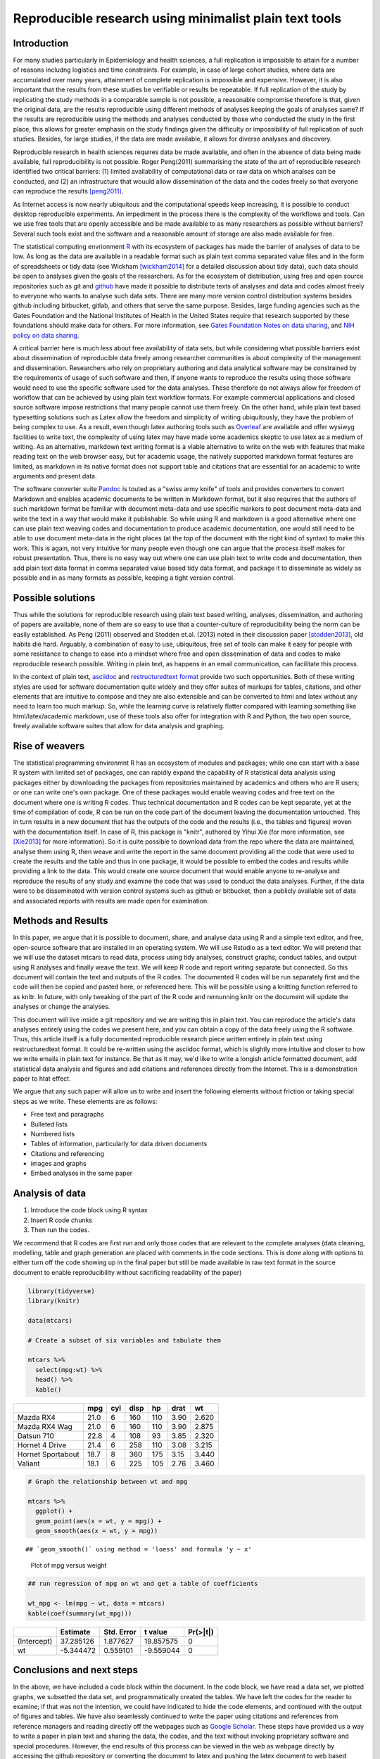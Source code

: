 ========================================================
Reproducible research using minimalist plain text tools
========================================================

Introduction
-------------

For many studies particularly in Epidemiology and health sciences, a full replication is impossible to attain for a number of reasons includng logistics and time constraints. For example, in case of large cohort studies, where data are accumulated over many years, attainment of complete replication is impossible and expensive. However, it is also important that the results from these studies be verifiable or results be repeatable. If full replication of the study by replicating the study methods in a comparable sample is not possible, a reasonable compromise therefore is that, given the original data, are the results reproducible using different methods of analyses keeping the goals of analyses same? If the results are reproducible using the methods and analyses conducted by those who conducted the study in the first place, this allows for greater emphasis on the study findings given the difficulty or impossibility of full replication of such studies. Besides, for large studies, if the data are made available, it allows for diverse analyses and discovery. 

Reproducible research in health sciences requires data be made available, and often in the absence of data being made available, full reproducibility is not possible. Roger Peng(2011) summarising the state of the art of reproducible research identified two critical barriers: (1) limited availability of computational data or raw data on which analses can be conducted, and (2) an infrastructure that wouuld allow dissemination of the data and the codes freely so that everyone can reproduce the results [peng2011]_. 

As Internet access is now nearly ubiquitous and the computational speeds keep increasing, it is possible to conduct desktop reproducible experiments. An impediment in the process there is the complexity of the workflows and tools. Can we use free tools that are openly accessible and be made available to as many researchers as possible without barriers? Several such tools exist and the software and a reasonable amount of storage are also made available for free. 

The statistical computing envrionment `R <http://www.r-project.org>`_ with its ecosystem of packages has made the barrier of analyses of data to be low. As long as the data are available in a readable format such as plain text comma separated value files and in the form of spreadsheets or tidy data (see Wickham [wickham2014]_ for a detailed discussion about tidy data), such data should be open to analyses given the goals of the researchers. As for the ecosystem of distribution, using free and open source repositories such as git and `github <https://www.github.com>`_ have made it possible to distribute texts of analyses and data and codes almost freely to everyone who wants to analyse such data sets. There are many more version control distribution systems besides github including bitbucket, gitlab, and others that serve the same purpose. Besides, large funding agencies such as the Gates Foundation and the National Institutes of Health in the United States require that research supported by these foundations should make data for others. For more information, see `Gates Foundation Notes on data sharing <https://www.gatesfoundation.org/How-We-Work/General-Information/Information-Sharing-Approach>`_, and `NIH policy on data sharing <https://grants.nih.gov/policy/sharing.htm>`_. 

A critical barrier here is much less about free availability of data sets, but while considering what possible barriers exist about dissemination of reproducible data freely among researcher communities is about complexity of the management and dissemination. Researchers who rely on proprietary authoring and data analytical software may be constrained by the requirements of usage of such software and then, if anyone wants to reproduce the results using those software would need to use the specific software used for the data analyses. These therefore do not always allow for freedom of workflow that can be achieved by using plain text workflow formats. For example commercial applications and closed source software impose restrictions that many people cannot use them freely. On the other hand, while plain text based typesetting solutions such as Latex allow the freedom and simplicity of writing ubiquitously, they have the problem of being complex to use. As a result, even though latex authoring tools such as `Overleaf <http://www.overleaf.com>`_ are available and offer wysiwyg facilities to write text, the complexity of using latex may have made some academics skeptic to use latex as a medium of writing. As an alternative, markdown text writing format is a viable alternative to write on the web with features that make reading text on the web browser easy, but for academic usage, the natively supported markdown format features are limited, as markdown in its native format does not support table and citations that are essential for an academic to write arguments and present data. 

The software converter suite `Pandoc <http://pandoc.org>`_ is touted as a "swiss army knife" of tools and provides converters to convert Markdown and enables academic documents to be written in Markdown format, but it also requires that the authors of such markdown format be familiar with document meta-data and use specific markers to post document meta-data and write the text in a way that would make it publishable. So while using R and markdown is a good alternative where one can use plain text weaving codes and documentation to produce academic documentation, one would still need to be able to use document meta-data in the right places (at the top of the document with the right kind of syntax) to make this work. This is again, not very intuitive for many people even though one can argue that the process itself makes for robust presentation. Thus, there is no easy way out where one can use plain text to write code and documentation, then add plain text data format in comma separated value based tidy data format, and package it to disseminate as widely as possible and in as many formats as possible, keeping a tight version control. 

Possible solutions
-------------------

Thus while the solutions for reproducible research using plain text based writing, analyses, dissemination, and authoring of papers are available, none of them are so easy to use that a counter-culture of reproducibility being the norm can be easily established. As Peng (2011) observed and Stodden et.al. (2013) noted in their discussion paper [stodden2013]_, old habits die hard. Arguably, a combination of easy to use, ubiquitous, free set of tools can make it easy for people with some resistance to change to ease into a mindset where free and open dissemination of data and codes to make reproducible research possible. Writing in plain text, as happens in an email communication, can facilitate this process. 

In the context of plain text, `asciidoc <http://www.asciidoctor.org>`_ and `restructuredtext format <http://docutils.sourceforge.net/rst.html>`_ provide two such opportunities. Both of these writing styles are used for software documentation quite widely and they offer suites of markups for tables, citations, and other elements that are intuitive to compose and they are also extensible and can be converted to html and latex without any need to learn too much markup. So, while the learning curve is relatively flatter compared with learning something like html/latex/academic markdown, use of these tools also offer for integration with R and Python, the two open source, freely available software suites that allow for data analysis and graphing. 

Rise of weavers
-----------------

The statistical programming environmnt R has an ecosystem of modules and packages; while one can start with a base R system with limited set of packages, one can rapidly expand the capability of R statistical data analysis using packages either by downloading the packages from repositories maintained by academics and others who are R users; or one can write one's own package. One of these packages would enable weaving codes and free text on the document where one is writing R codes. Thus technical documentation and R codes can be kept separate, yet at the time of compilation of code, R can be run on the code part of the document leaving the documentation untouched. This in turn results in a new document that has the outputs of the code and the results (i.e., the tables and figures) woven with the documentation itself. In case of R, this package is "knitr", authored by Yihui Xie (for more information, see [Xie2013]_ for more information). So it is quite possible to download data from the repo where the data are maintained, analyse them using R, then weave and write the report in the same document providing all the code that were used to create the results and the table and thus in one package, it would be possible to embed the codes and results while providing a link to the data. This would create one source document that would enable anyone to re-analyse and reproduce the results of any study and examine the code that was used to conduct the data analyses. Further, if the data were to be disseminated with version control systems such as github or bitbucket, then a publicly available set of data and associated reports with results are made open for examination. 

Methods and Results
--------------------

In this paper, we argue that it is possible to document, share, and analyse data using R and a simple text editor, and free, open-source software that are installed in an operating system. We will use Rstudio as a text editor. We will pretend that we will use the dataset mtcars to read data, process using tidy analyses, construct graphs, conduct tables, and output using R analyses and finally weave the text. We will keep R code and report writing separate but connected. So this document will contain the text and outputs of the R codes. The documented R codes will be run separately first and the code will then be copied and pasted here, or referenced here. This will be possible using a knitting function referred to as knitr. In future, with only tweaking of the part of the R code and rernunning knitr on the document will update the analyses or change the analyses. 

This document will live inside a git repository and we are writing this in plain text. You can reproduce the article's data analyses entirely using the codes we present here, and you can obtain a copy of the data freely using the R software. Thus, this article itself is a fully documented reproducible research piece written entirely in plain text using restructuredtext format. It could be re-written using the asciidoc format, which is slightly more intuitive and closer to how we write emails in plain text for instance. Be that as it may, we'd like to write a longish article formatted document, add statistical data analysis and figures and add citations and references directly from the Internet. This is a demonstration paper to htat effect. 

We argue that any such paper will allow us to write and insert the following elements without friction or taking special steps as we write. These elements are as follows:

- Free text and paragraphs
- Bulleted lists
- Numbered lists
- Tables of information, particularly for data driven documents
- Citations and referencing
- images and graphs
- Embed analyses in the same paper

Analysis of data
-----------------------

1. Introduce the code block using R syntax
2. Insert R code chunks
3. Then run the codes. 

We recommend that R codes are first run and only those codes that are relevant to the complete analyses (data cleaning, modelling, table and graph generation are placed with comments in the code sections. This is done along with options to either turn off the code showing up in the final paper but still be made available in raw text format in the source document to enable reproducibility without sacrificing readability of the paper)


.. sourcecode:: r
    

    library(tidyverse)
    library(knitr)
    
    data(mtcars)
    
    # Create a subset of six variables and tabulate them
    
    mtcars %>%
      select(mpg:wt) %>%
      head() %>%
      kable()


=================  ====  ===  ====  ===  ====  =====
\                   mpg  cyl  disp   hp  drat     wt
=================  ====  ===  ====  ===  ====  =====
Mazda RX4          21.0    6   160  110  3.90  2.620
Mazda RX4 Wag      21.0    6   160  110  3.90  2.875
Datsun 710         22.8    4   108   93  3.85  2.320
Hornet 4 Drive     21.4    6   258  110  3.08  3.215
Hornet Sportabout  18.7    8   360  175  3.15  3.440
Valiant            18.1    6   225  105  2.76  3.460
=================  ====  ===  ====  ===  ====  =====


.. sourcecode:: r
    

    # Graph the relationship between wt and mpg
    
    mtcars %>%
      ggplot() +
      geom_point(aes(x = wt, y = mpg)) +
      geom_smooth(aes(x = wt, y = mpg))


::

    ## `geom_smooth()` using method = 'loess' and formula 'y ~ x'


.. figure:: figure/demo-1.png
    :alt: plot of chunk demo

    Plot of mpg versus weight
.. sourcecode:: r
    

    ## run regression of mpg on wt and get a table of coefficients
    
    wt_mpg <- lm(mpg ~ wt, data = mtcars)
    kable(coef(summary(wt_mpg)))


===========  =========  ==========  =========  ========
\             Estimate  Std. Error    t value  Pr(>|t|)
===========  =========  ==========  =========  ========
(Intercept)  37.285126    1.877627  19.857575         0
wt           -5.344472    0.559101  -9.559044         0
===========  =========  ==========  =========  ========



Conclusions and next steps
---------------------------

In the above, we have included a code block within the document. In the code block, we have read a data set, we plotted graphs, we subsetted the data set, and programmatically created the tables. We have left the codes for the reader to examine; if that was not the intention, we could have indicated to hide the code elements, and continued with the output of figures and tables. We have also seamlessly continued to write the paper using citations and references from reference managers and reading directly off the webpages such as `Google Scholar <http://scholar.google.com>`_. These steps have provided us a way to write a paper in plain text and sharing the data, the codes, and the text without invoking proprietary software and special procedures. However, the end results of this process can be viewed in the web as webpage directly by accessing the github repository or converting the document to latex and pushing the latex document to web based services such as Overleaf for further publishing. It is also possible to push the results of the study to preprint servers for furhter critique and comments before the study can be considered for publishing.  

In order to publish this paper as a plain text document that is also readable but without the images (as images are kept as separate files and indicated on the document where they are placed), one needs to run the R code ``knit`` on the document. This will create a knitted file. If the file needs to be updated dynamically, the the code elements can be modified to reflect the changes. Python modules and packages such as rst2html and rst2latex will convert the files to their respective html-ised vesions and latex-ified versions for production and further publishing. If the document is put using git version control system to a repository such as github that accepts restructuredtext as a valid input, then this document can be directly viewed as an html document along with the source code. Github also makes it possible to add comments to the raw file so that changes can be made. 

While this process enables one to write reproducible research using R, knitr, and restructuredtext based tools, there are other tools available that can be used as well. Rmarkdown provides a front end of writing papers and distributing them using similar procedures in Rstudio using R and markdown. However, for Rmarkdown, the author needs to insert specific meta-data into the document for inserting citations and one needs the pandoc parser to convert the rmarkdown files to their "viewable" state. Another easier, more intuitive set of markups for plain text is with asciidoc. An implementation of asciidoc, named as asciidoctor allows conversion of the markup elements to latex and html document sets but this requires installation of asciidoctor and ruby programming language and gems in the system. A third way of using the restructuredtext is to use a software referred to as sphinx. Sphinx is based on python and has been used for writing software documentation. Sphinx when installed and invoked using terminal based command sphinx-quickstart, generates a set of folders and files which can be populated and its configuration file can be adjusted to write different kinds of documents including tutorials, documentations, books, and theses, including journal articles but this requires advanced knowledge about programming and tools. 

`Jupyter notebooks <http://jupyter.org>`_ provide interactive notebooks where one can use the markdown language to write text and documentation and code in different languages to perform data analyses, then mix code and documentation. However, while Jupyter notebooks are intuitive and allow for writing codes in different langauges and weave codes and documentation, some citation support in Jupyter notebooks is possible using bibtex and pandoc flavoured markdown using bibtex; however the process of setting up the citation support is not easy and can be challenging to set up for people who want to quickly get up to speed and write papers and not worry about citation formatting. `Stencila <http://stenci.la>`_ is similar to Jupyter notebooks as a stand-alone software that allows for mixing code and data together in one framework and allows for mixing code and documentation in R, python and javascript to conduct data analyses. It also has integrated support for citations and dynamic documentation and analyses generation. But stencila documents are not convertible to other formats and if one is working in a multi-author environment, each author must have a copy of stencila in his or her computer to work with it. 

Three web-based implementations allow writing and dissemination of scholarly documentations easy and intuitive. `Authorea <http://www.authorea.com>`_ allows for embedding jupyter notebooks and documentation in a multi-author wysiwyg environment and allows for publishing to other repositories and sources and minting of document object identifiers. While Authorea does not allow for embedded analyses in the writing interface, it is an intuitive web based writing tool, and allows for storing of data and analyses files. However, retrieval of the data and analyses files are not intuitive and one needs to connect Authorea document using github or similar git based tools to obtain access to the data sets and analyses files. `Overleaf <http://www.overleaf.com>`_ provides an intuitive latex based writing interface that allows storing data in the server. Overleaf is more flexible and intuitive than Authorea in the sense that it allows for direct downloading from Overleaf but one can also connect an Overleaf document to github for version control. `Qeios <http://www.qeios.com>`_ provides a rich text format to write contents but does not allow for storing of documents or data on their server. While the writing interface and direct minting of DOIs are beneficial for knowledge production and archiving, they do not allow for direct uploading of plain text documents, data, and code on their servers. However, in all these three situations, a web based writing can be combined with storing and hyperlinking of codes and data on git-based or other version control repositories.  

In conclusion, there is no single tool that is at once intuitive, easy to use, plain text based and allows for seamless weaving of data, code, and documentation in a production environment. The closest implementations are Rmarkdown, R-restructuredtext, and R-asciidoc formats, where one can write code and documentation in plain text, and then export the document to different formats using converters, keeping the data on the web to be downloaded and codes directly embedded on the file. These are also ubiquitous as long as software such as R and Python or Ruby are installed in the base system or on the server. Jupyter Notebooks and Stencila and clones are next best implementations as they provide a more or less seamless integration of data, code, and documentation, but each has its own level of complexity to configure and not the most intuitive tool to use. Overleaf, Authorea, and Qeios provide three different web based environments to write documentation but not much code and on-the-fly analyses and tables can be generated on these platforms. the search for a plain text tool that is at once so intuitive that one can just start a plain text editor to write code and documentation, then run and directly export to multiple publishable formats easily will continue meanwhile.


References
-----------

.. [peng2011] Peng, R. D. (2011). Reproducible Research in Computational Science. Science, 334(6060), 1226–1227. https://doi.org/10.1126/science.1213847
.. [wickham2014] Wickham, H. (2014). Tidy data. Journal of Statistical Software, 59(10), 1-23.
.. [xie2013] Xie, Y. (2013). knitr: A general-purpose tool for dynamic report generation in R. R package version, 1(1).
.. [stodden2013] Stodden, V., Borwein, J., & Bailey, D. H. (2013). Setting the default to reproducible. computational science research. SIAM News, 46(5), 4-6.